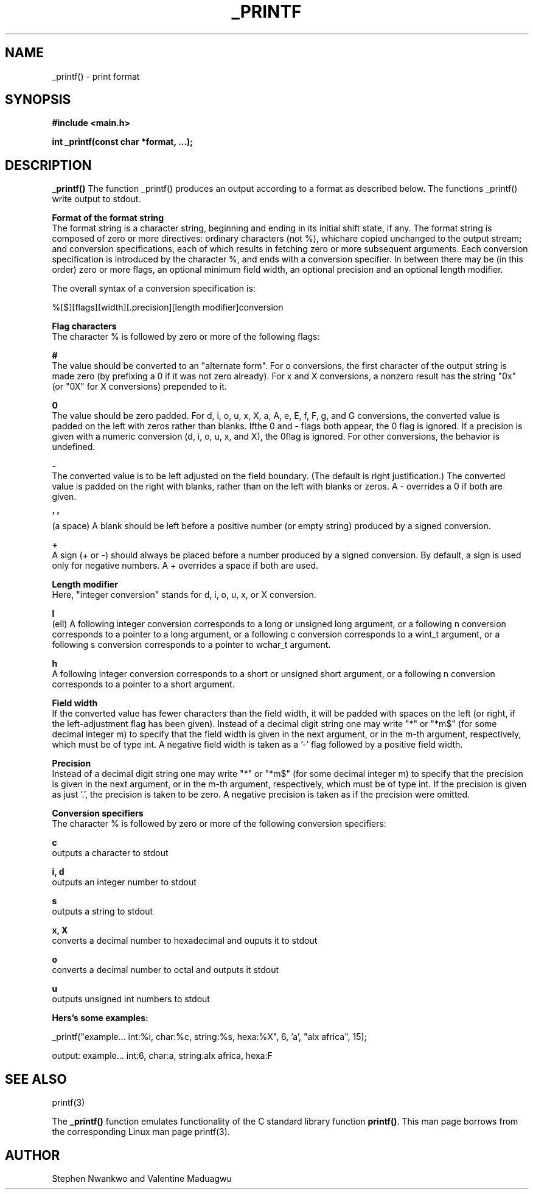 .TH _PRINTF 3 2022-04-18 "ALX AFRICA"

.SH NAME
_printf() \- print format

.SH SYNOPSIS
.B #include <main.h>

.B int _printf(const char *format, ...);

.SH DESCRIPTION
.B _printf()
The function _printf() produces an output according to a format as described below. The functions _printf() write output to stdout.

.B Format of the format string
.in
The format string is a character string, beginning and ending in its initial shift state, if any. The format string is composed of zero or more directives: ordinary characters (not %), whichare copied unchanged to the output stream; and conversion specifications, each of which results in fetching zero or more subsequent arguments. Each conversion specification is introduced by the character %, and ends with a conversion specifier. In between there may be (in this order) zero or more flags, an optional minimum field width, an optional precision and an optional length modifier.

The overall syntax of a conversion specification is:
.in

%[$][flags][width][.precision][length modifier]conversion

.B Flag characters
.in
The character % is followed by zero or more of the following flags:

.B #
.in
The value should be converted to an "alternate form".  For o conversions, the first character of the output string is made zero (by prefixing a 0 if it was not zero already). For x and X conversions, a nonzero result has the string "0x" (or "0X" for X conversions) prepended to it.

.B 0
.in
The value should be zero padded.  For d, i, o, u, x, X, a, A, e, E, f, F, g, and G conversions, the converted value is padded on the left with zeros rather than blanks.  Ifthe 0 and - flags both appear, the 0 flag is ignored.  If a precision is given with a numeric conversion (d, i, o, u, x, and X), the 0flag is ignored. For other conversions, the behavior is undefined.

.B -
.in
The converted value is to be left adjusted on the field boundary.  (The default is right justification.) The converted value is padded on the right with blanks, rather than on the left with blanks or zeros. A - overrides a 0 if both are given.

.B ' '
.in
(a space) A blank should be left before a positive number (or empty string) produced by a signed conversion.

.B +
.in
A sign (+ or -) should always be placed before a number produced by a signed conversion.  By default, a sign is used only for negative numbers.  A + overrides a space if both are used.

.B Length modifier
.in
Here, "integer conversion" stands for d, i, o, u, x, or X conversion.

.B l
.in
(ell) A following integer conversion corresponds to a long or unsigned long argument, or a following n conversion corresponds to a pointer to a long argument, or a following c conversion corresponds to a wint_t argument, or a following s conversion corresponds to a pointer to wchar_t argument.

.B h
.in
A following integer conversion corresponds to a short or unsigned short argument, or a following n conversion corresponds to a pointer to a short argument.

.B Field width
.in
If the converted value has fewer characters than the field width, it will be padded with spaces on the left (or right, if the left-adjustment flag has been given).  Instead of a decimal digit string one may write "*" or "*m$" (for some decimal integer m) to specify that the field width is given in the next argument, or in the m-th argument, respectively, which must be of type int.  A negative field width is taken as a '-' flag followed by a positive field width.

.B Precision
.in
Instead of a decimal digit string one may write "*" or "*m$" (for some decimal integer m) to specify that the precision is given in the next argument, or in the m-th argument, respectively, which must be of type int. If the precision is given as just '.', the precision is taken to be zero. A negative precision is taken as if the precision were omitted.

.B Conversion specifiers
.in
The character % is followed by zero or more of the following conversion specifiers:

.B c
.in
outputs a character to stdout

.B i, d
.in
outputs an integer number to stdout

.B s
.in
outputs a string to stdout

.B x, X
.in
converts a decimal number to hexadecimal and ouputs it to stdout

.B o
.in
converts a decimal number to octal and outputs it stdout

.B u
.in
outputs unsigned int numbers to stdout

.B Hers's some examples:

_printf("example... int:%i, char:%c, string:%s, hexa:%X", 6, 'a', "alx africa", 15);

output: example... int:6, char:a, string:alx africa, hexa:F

.SH SEE ALSO
printf(3)

The \fB_printf()\fR function emulates functionality of the C standard library 
function \fBprintf()\fR. This man page borrows from the corresponding Linux 
man page printf(3).

.SH AUTHOR
Stephen Nwankwo and Valentine Maduagwu
